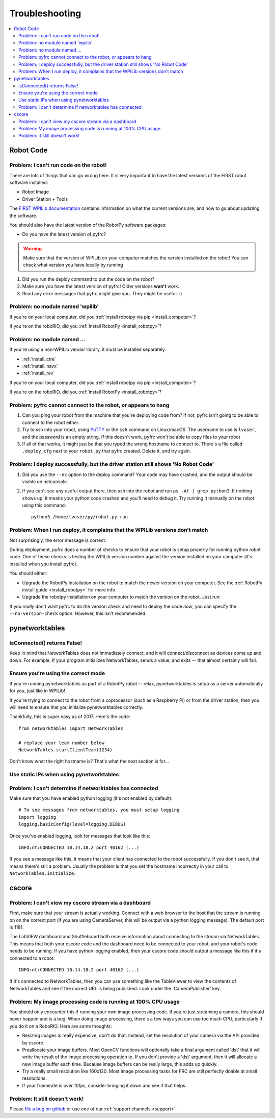 
.. _troubleshooting:

Troubleshooting
===============

.. contents:: :local:

Robot Code
----------

Problem: I can't run code on the robot!
~~~~~~~~~~~~~~~~~~~~~~~~~~~~~~~~~~~~~~~

There are lots of things that can go wrong here. It is very important to have
the latest versions of the FIRST robot software installed:

* Robot Image
* Driver Station + Tools

The `FIRST WPILib documentation <https://docs.wpilib.org>`_
contains information on what the current versions are, and how to go about
updating the software.

You should also have the latest version of the RobotPy software packages:

* Do you have the latest version of pyfrc?

.. warning:: Make sure that the version of WPILib on your computer matches the
   version installed on the robot! You can check what version you have locally
   by running

   .. tab:: Windows

      .. code-block:: sh

         py -3 -m pip list

   .. tab:: Linux/macOS

      .. code-block:: sh

         pip3 list

1. Did you run the deploy command to put the code on the robot?
2. Make sure you have the latest version of pyfrc! Older versions **won't** work.
3. Read any error messages that pyfrc might give you. They might be useful. :)

Problem: no module named 'wpilib'
~~~~~~~~~~~~~~~~~~~~~~~~~~~~~~~~~

If you're on your local computer, did you :ref:`install robotpy via pip <install_computer>`?

If you're on the roboRIO, did you :ref:`install RobotPy <install_robotpy>`?

Problem: no module named ...
~~~~~~~~~~~~~~~~~~~~~~~~~~~~

If you're using a non-WPILib vendor library, it must be installed separately.

* :ref:`install_ctre`
* :ref:`install_navx`
* :ref:`install_rev`

If you're on your local computer, did you :ref:`install robotpy via pip <install_computer>`?

If you're on the roboRIO, did you :ref:`install RobotPy <install_robotpy>`?

Problem: pyfrc cannot connect to the robot, or appears to hang
~~~~~~~~~~~~~~~~~~~~~~~~~~~~~~~~~~~~~~~~~~~~~~~~~~~~~~~~~~~~~~

1. Can you ping your robot from the machine that you're deploying code from? If not, pyfrc isn't going to be able to connect to the robot either.
2. Try to ssh into your robot, using `PuTTY <http://www.chiark.greenend.org.uk/~sgtatham/putty/download.html>`_ or the ``ssh`` command on Linux/macOS. The username to use is ``lvuser``, and the password is an empty string. If this doesn't work, pyfrc won't be able to copy files to your robot
3. If all of that works, it might just be that you typed the wrong hostname to connect to. There's a file called ``.deploy_cfg`` next to your ``robot.py`` that pyfrc created. Delete it, and try again.


Problem: I deploy successfully, but the driver station still shows 'No Robot Code'
~~~~~~~~~~~~~~~~~~~~~~~~~~~~~~~~~~~~~~~~~~~~~~~~~~~~~~~~~~~~~~~~~~~~~~~~~~~~~~~~~~

1. Did you use the ``--nc`` option to the deploy command? Your code may have crashed, and the output should be visible on netconsole.
2. If you can't see any useful output there, then ssh into the robot and run ``ps -Af | grep python3``. If nothing shows up, it means your python code crashed and you'll need to debug it. Try running it manually on the robot using this command:: 
    
    python3 /home/lvuser/py/robot.py run

Problem: When I run deploy, it complains that the WPILib versions don't match
~~~~~~~~~~~~~~~~~~~~~~~~~~~~~~~~~~~~~~~~~~~~~~~~~~~~~~~~~~~~~~~~~~~~~~~~~~~~~

Not surprisingly, the error message is correct.

During deployment, pyfrc does a number of checks to ensure that your robot is setup properly for running python robot code. One of these checks is testing the WPILib version number against the version installed on your computer (it's installed when you install pyfrc).

You should either:

* Upgrade the RobotPy installation on the robot to match the newer version on your computer. See the :ref:`RobotPy install guide <install_robotpy>` for more info.
* Upgrade the robotpy installation on your computer to match the version on the robot. Just run:

  .. tab:: Windows

     .. code-block:: sh

        py -3 -m pip install --upgrade robotpy

  .. tab:: Linux/macOS

     .. code-block:: sh

        pip3 install --upgrade robotpy

If you `really` don't want pyfrc to do the version check and need to deploy the code `now`, you can specify the ``--no-version-check`` option. However, this isn't recommended.

.. _troubleshooting_nt:

pynetworktables
---------------

isConnected() returns False!
~~~~~~~~~~~~~~~~~~~~~~~~~~~~

Keep in mind that NetworkTables does not immediately connect, and it will
connect/disconnect as devices come up and down. For example, if your program
initializes NetworkTables, sends a value, and exits -- that almost certainly
will fail.

Ensure you're using the correct mode
~~~~~~~~~~~~~~~~~~~~~~~~~~~~~~~~~~~~

If you're running pynetworktables as part of a RobotPy robot -- relax,
pynetworktables is setup as a server automatically for you, just like in
WPILib!

If you're trying to connect to the robot from a coprocessor (such as a
Raspberry Pi) or from the driver station, then you will need to ensure that
you initialize pynetworktables correctly. 

Thankfully, this is super easy as of 2017. Here's the code::

    from networktables import NetworkTables

    # replace your team number below
    NetworkTables.startClientTeam(1234)

Don't know what the right hostname is? That's what the next section is for...

Use static IPs when using pynetworktables
~~~~~~~~~~~~~~~~~~~~~~~~~~~~~~~~~~~~~~~~~

.. seealso:: :ref:`networktables_guide`


Problem: I can't determine if networktables has connected
~~~~~~~~~~~~~~~~~~~~~~~~~~~~~~~~~~~~~~~~~~~~~~~~~~~~~~~~~

Make sure that you have enabled python logging (it's not enabled by default)::
   
   # To see messages from networktables, you must setup logging
   import logging
   logging.basicConfig(level=logging.DEBUG)

Once you've enabled logging, look for messages that look like this::

    INFO:nt:CONNECTED 10.14.18.2 port 40162 (...)

If you see a message like this, it means that your client has connected to the
robot successfully. If you don't see it, that means there's still a problem.
Usually the problem is that you set the hostname incorrectly in your call to
``NetworkTables.initialize``.

.. _troubleshooting_cscore:

cscore
------

Problem: I can't view my cscore stream via a dashboard
~~~~~~~~~~~~~~~~~~~~~~~~~~~~~~~~~~~~~~~~~~~~~~~~~~~~~~

First, make sure that your stream is actually working. Connect with a web
browser to the host that the stream is running on on the correct port (if
you are using CameraServer, this will be output via a python logging
message). The default port is 1181.  

The LabVIEW dashboard and Shuffleboard both receive information about
connecting to the stream via NetworkTables. This means that both your
cscore code and the dashboard need to be connected to your robot, and your
robot's code needs to be running. If you have python logging enabled,
then your cscore code should output a message like this if it's connected
to a robot::

    INFO:nt:CONNECTED 10.14.18.2 port 40162 (...)

If it's connected to NetworkTables, then you can use something like the
TableViewer to view the contents of NetworkTables and see if the correct
URL is being published. Look under the 'CameraPublisher' key.

Problem: My image processing code is running at 100% CPU usage
~~~~~~~~~~~~~~~~~~~~~~~~~~~~~~~~~~~~~~~~~~~~~~~~~~~~~~~~~~~~~~

You should only encounter this if running your own image processing code. 
If you're just streaming a camera, this should never happen and is a bug.
When doing image processing, there's a few ways you can use too much
CPU, particularly if you do it on a RoboRIO. Here are some thoughts:

* Resizing images is really expensive, don't do that. Instead, set the
  resolution of your camera via the API provided by cscore
* Preallocate your image buffers. Most OpenCV functions will optionally take a
  final argument called 'dst' that it will write the result of the 
  image processing operation to. If you don't provide a 'dst' argument,
  then it will allocate a new image buffer each time. Because image buffers
  can be really large, this adds up quickly.
* Try a really small resolution like 160x120. Most image processing
  tasks for FRC are still perfectly doable at small resolutions. 
* If your framerate is over 10fps, consider bringing it down and see
  if that helps.

Problem: It still doesn't work!
~~~~~~~~~~~~~~~~~~~~~~~~~~~~~~~

Please `file a bug on github <https://github.com/robotpy/robotpy-cscore/issues>`_
or use one of our :ref:`support channels <support>`.

